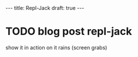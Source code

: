#+STARTUP: showall indent
#+options: num:nil
#+BEGIN_HTML
---
title: Repl-Jack
draft: true
---
#+END_HTML

* TODO blog post repl-jack

   show it in action on it rains (screen grabs)
